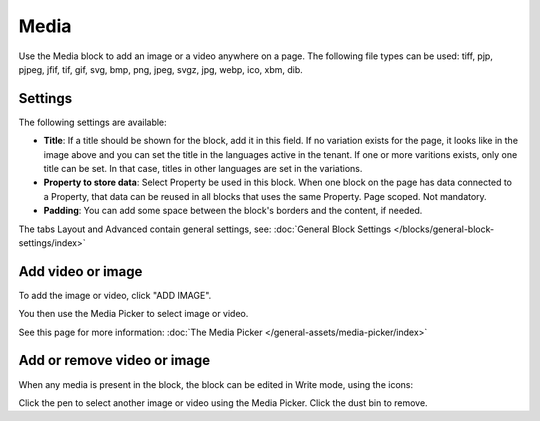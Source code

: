 Media
===========

Use the Media block to add an image or a video anywhere on a page. The following file types can be used: tiff, pjp, pjpeg, jfif, tif, gif, svg, bmp, png, jpeg, svgz, jpg, webp, ico, xbm, dib.

Settings
***************
The following settings are available:

.. image:: media-settings-new.png

+ **Title**: If a title should be shown for the block, add it in this field. If no variation exists for the page, it looks like in the image above and you can set the title in the languages active in the tenant. If one or more varitions exists, only one title can be set. In that case, titles in other languages are set in the variations.
+ **Property to store data**: Select Property be used in this block. When one block on the page has data connected to a Property, that data can be reused in all blocks that uses the same Property. Page scoped. Not mandatory.
+ **Padding**: You can add some space between the block's borders and the content, if needed.

The tabs Layout and Advanced contain general settings, see: :doc:`General Block Settings </blocks/general-block-settings/index>`

Add video or image
********************
To add the image or video, click "ADD IMAGE".

.. image:: media-block-new.png

You then use the Media Picker to select image or video. 

.. image:: media-picker-new-media.png

See this page for more information: :doc:`The Media Picker </general-assets/media-picker/index>`

Add or remove video or image
*****************************
When any media is present in the block, the block can be edited in Write mode, using the icons:

.. image:: media-block-edit.png

Click the pen to select another image or video using the Media Picker. Click the dust bin to remove.